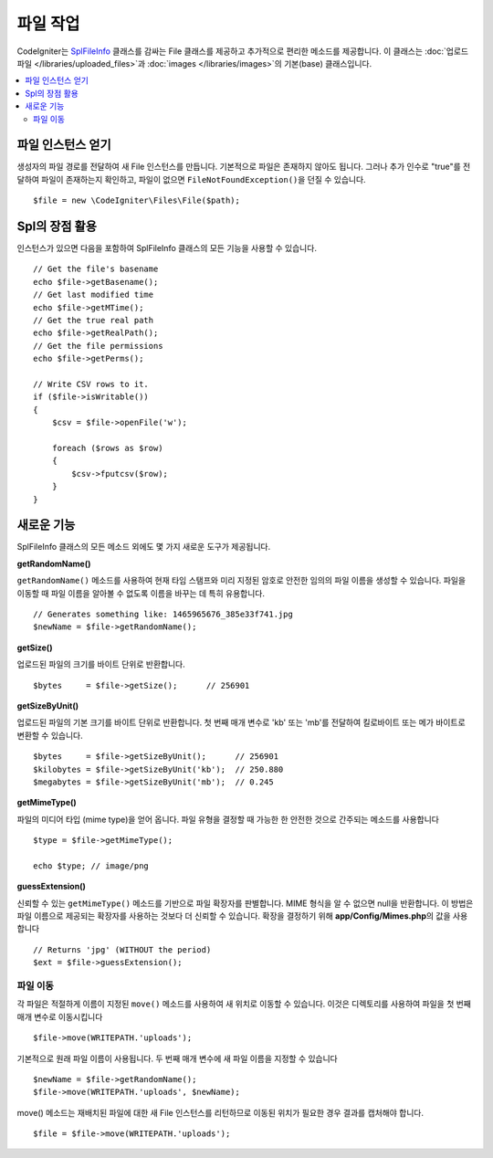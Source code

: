 ******************
파일 작업
******************

CodeIgniter는 `SplFileInfo <https://www.php.net/manual/en/class.splfileinfo.php>`_ 클래스를 감싸는 File 클래스를 제공하고 추가적으로 편리한 메소드를 제공합니다.
이 클래스는 :doc:`업로드 파일 </libraries/uploaded_files>`\ 과 :doc:`images </libraries/images>`\ 의 기본(base) 클래스입니다.

.. contents::
    :local:
    :depth: 2

파일 인스턴스 얻기
=======================

생성자의 파일 경로를 전달하여 새 File 인스턴스를 만듭니다.
기본적으로 파일은 존재하지 않아도 됩니다.
그러나 추가 인수로 "true"를 전달하여 파일이 존재하는지 확인하고, 파일이 없으면 ``FileNotFoundException()``\ 을 던질 수 있습니다.

::

    $file = new \CodeIgniter\Files\File($path);

Spl의 장점 활용
=======================

인스턴스가 있으면 다음을 포함하여 SplFileInfo 클래스의 모든 기능을 사용할 수 있습니다.

::

    // Get the file's basename
    echo $file->getBasename();
    // Get last modified time
    echo $file->getMTime();
    // Get the true real path
    echo $file->getRealPath();
    // Get the file permissions
    echo $file->getPerms();

    // Write CSV rows to it.
    if ($file->isWritable())
    {
        $csv = $file->openFile('w');

        foreach ($rows as $row)
        {
            $csv->fputcsv($row);
        }
    }

새로운 기능
===============

SplFileInfo 클래스의 모든 메소드 외에도 몇 가지 새로운 도구가 제공됩니다.

**getRandomName()**

``getRandomName()`` 메소드를 사용하여 현재 타임 스탬프와 미리 지정된 암호로 안전한 임의의 파일 이름을 생성할 수 있습니다.
파일을 이동할 때 파일 이름을 알아볼 수 없도록 이름을 바꾸는 데 특히 유용합니다.

::

	// Generates something like: 1465965676_385e33f741.jpg
	$newName = $file->getRandomName();

**getSize()**

업로드된 파일의 크기를 바이트 단위로 반환합니다. 

::

	$bytes     = $file->getSize();      // 256901

**getSizeByUnit()**

업로드된 파일의 기본 크기를 바이트 단위로 반환합니다. 
첫 번째 매개 변수로 'kb' 또는 'mb'\ 를 전달하여 킬로바이트 또는 메가 바이트로 변환할 수 있습니다.

::

	$bytes     = $file->getSizeByUnit();      // 256901
	$kilobytes = $file->getSizeByUnit('kb');  // 250.880
	$megabytes = $file->getSizeByUnit('mb');  // 0.245

**getMimeType()**

파일의 미디어 타입 (mime type)을 얻어 옵니다. 
파일 유형을 결정할 때 가능한 한 안전한 것으로 간주되는 메소드를 사용합니다

::

	$type = $file->getMimeType();

	echo $type; // image/png

**guessExtension()**

신뢰할 수 있는 ``getMimeType()`` 메소드를 기반으로 파일 확장자를 판별합니다.
MIME 형식을 알 수 없으면 null을 반환합니다.
이 방법은 파일 이름으로 제공되는 확장자를 사용하는 것보다 더 신뢰할 수 있습니다.
확장을 결정하기 위해 **app/Config/Mimes.php**\ 의 값을 사용합니다

::

	// Returns 'jpg' (WITHOUT the period)
	$ext = $file->guessExtension();

파일 이동
------------

각 파일은 적절하게 이름이 지정된 ``move()`` 메소드를 사용하여 새 위치로 이동할 수 있습니다.
이것은 디렉토리를 사용하여 파일을 첫 번째 매개 변수로 이동시킵니다

::

	$file->move(WRITEPATH.'uploads');

기본적으로 원래 파일 이름이 사용됩니다. 두 번째 매개 변수에 새 파일 이름을 지정할 수 있습니다

::

	$newName = $file->getRandomName();
	$file->move(WRITEPATH.'uploads', $newName);

move() 메소드는 재배치된 파일에 대한 새 File 인스턴스를 리턴하므로 이동된 위치가 필요한 경우 결과를 캡처해야 합니다.

::

    $file = $file->move(WRITEPATH.'uploads');
